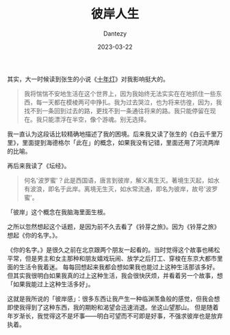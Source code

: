 #+HUGO_BASE_DIR: ../
#+HUGO_SECTION: zh/posts
#+hugo_auto_set_lastmod: t
#+hugo_tags: log suzume yourname
#+hugo_categories: log
#+hugo_draft: false
#+description: 我对生活有一种名为彼岸感的感觉。
#+author: Dantezy
#+date: 2023-03-22
#+TITLE: 彼岸人生

其实，大一时候读到张生的小说《[[https://book.douban.com/subject/1430523/][十年灯]]》对我影响挺大的。
#+BEGIN_QUOTE
我将惴惴不安地生活在这个世界上，因为我始终无法实实在在地抓住一些东西，每一天都在模棱两可中挣扎。我为过去哭泣，也为将来彷徨，因为，我找不到一条回到过去的路，更找不到一条通往将来的路。我只能停留在现在。我只能漂浮在半空，像个游魂。别无选择。
#+END_QUOTE
我一直认为这段话比较精确地描述了我的困境。后来我又读了张生的《白云千里万里》，里面提到海德格尔「此在」的概念，如果我没有记错，里面还用了河流两岸的比喻。

再后来我读了《坛经》。
#+BEGIN_QUOTE
何名'波罗蜜'？此是西国语，唐言到彼岸，解义离生灭。著境生灭起，如水有波浪，即名于此岸。离境无生灭，如水常流通，即名为彼岸，故号'波罗蜜'。
#+END_QUOTE
「彼岸」这个概念在我脑海里面生根。

之所以忽然想起这个话题，是因为前不久去看了《铃芽之旅》。因为《铃芽之旅》想起《你的名字。》。

《你的名字。》是很久之前在北京跟两个朋友一起看的。当时觉得这个故事也稀松平常，但是男主和女主那种和朋友嬉戏玩闹、放学之后打工、穿梭在东京大都市里面的生活令我着迷。
每每回想起来我都会想如果我也能过上这种生活那该多好。但其实我很明白如果我真的过上这种生活，我会很快厌烦，并看着另一个故事，想「如果我能过上这种生活多好」。

这就是我所说的「彼岸感」：很多东西让我产生一种临渊羡鱼般的感觉，但我会想即使我得到了这种东西，我的期盼和渴望会迅速消退。坐这山望那山。
但是随着年岁渐长，我觉得这不是坏事——明白可望而不可即是好事，不强求彼岸也是放弃执着。
